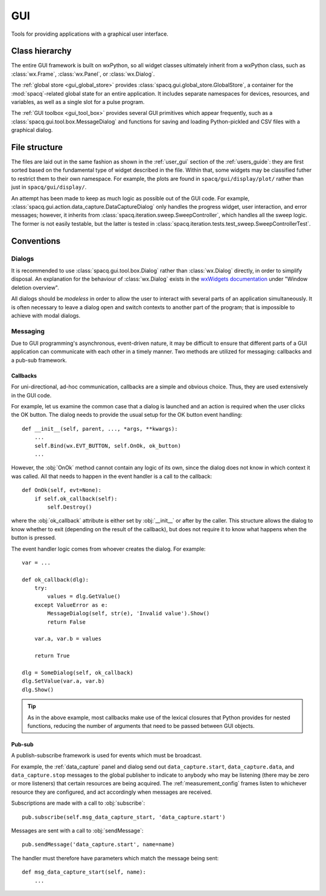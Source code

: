 ###
GUI
###

Tools for providing applications with a graphical user interface.

Class hierarchy
***************

The entire GUI framework is built on wxPython, so all widget classes ultimately inherit from a wxPython class, such as :class:`wx.Frame`, :class:`wx.Panel`, or :class:`wx.Dialog`.

The :ref:`global store <gui_global_store>` provides :class:`spacq.gui.global_store.GlobalStore`, a container for the :mod:`spacq`-related global state for an entire application. It includes separate namespaces for devices, resources, and variables, as well as a single slot for a pulse program.

The :ref:`GUI toolbox <gui_tool_box>` provides several GUI primitives which appear frequently, such as a :class:`spacq.gui.tool.box.MessageDialog` and functions for saving and loading Python-pickled and CSV files with a graphical dialog.

File structure
**************

The files are laid out in the same fashion as shown in the :ref:`user_gui` section of the :ref:`users_guide`: they are first sorted based on the fundamental type of widget described in the file. Within that, some widgets may be classified futher to restrict them to their own namespace. For example, the plots are found in ``spacq/gui/display/plot/`` rather than just in ``spacq/gui/display/``.

An attempt has been made to keep as much logic as possible out of the GUI code. For example, :class:`spacq.gui.action.data_capture.DataCaptureDialog` only handles the progress widget, user interaction, and error messages; however, it inherits from :class:`spacq.iteration.sweep.SweepController`, which handles all the sweep logic. The former is not easily testable, but the latter is tested in :class:`spacq.iteration.tests.test_sweep.SweepControllerTest`.

Conventions
***********

Dialogs
=======

It is recommended to use :class:`spacq.gui.tool.box.Dialog` rather than :class:`wx.Dialog` directly, in order to simplify disposal. An explanation for the behaviour of :class:`wx.Dialog` exists in the `wxWidgets documentation`_ under "Window deletion overview".

.. _`wxWidgets documentation`: http://docs.wxwidgets.org/2.8/wx_windowdeletionoverview.html

All dialogs should be *modeless* in order to allow the user to interact with several parts of an application simultaneously. It is often necessary to leave a dialog open and switch contexts to another part of the program; that is impossible to achieve with modal dialogs.

Messaging
=========

Due to GUI programming's asynchronous, event-driven nature, it may be difficult to ensure that different parts of a GUI application can communicate with each other in a timely manner. Two methods are utilized for messaging: callbacks and a pub-sub framework.

Callbacks
---------

For uni-directional, ad-hoc communication, callbacks are a simple and obvious choice. Thus, they are used extensively in the GUI code.

For example, let us examine the common case that a dialog is launched and an action is required when the user clicks the OK button. The dialog needs to provide the usual setup for the OK button event handling::

   def __init__(self, parent, ..., *args, **kwargs):
       ...
       self.Bind(wx.EVT_BUTTON, self.OnOk, ok_button)
       ...

However, the :obj:`OnOk` method cannot contain any logic of its own, since the dialog does not know in which context it was called. All that needs to happen in the event handler is a call to the callback::

   def OnOk(self, evt=None):
       if self.ok_callback(self):
           self.Destroy()

where the :obj:`ok_callback` attribute is either set by :obj:`__init__` or after by the caller. This structure allows the dialog to know whether to exit (depending on the result of the callback), but does not require it to know what happens when the button is pressed.

The event handler logic comes from whoever creates the dialog. For example::

   var = ...

   def ok_callback(dlg):
       try:
           values = dlg.GetValue()
       except ValueError as e:
           MessageDialog(self, str(e), 'Invalid value').Show()
           return False

       var.a, var.b = values

       return True

   dlg = SomeDialog(self, ok_callback)
   dlg.SetValue(var.a, var.b)
   dlg.Show()

.. tip::
   As in the above example, most callbacks make use of the lexical closures that Python provides for nested functions, reducing the number of arguments that need to be passed between GUI objects.

Pub-sub
-------

A publish-subscribe framework is used for events which must be broadcast.

For example, the :ref:`data_capture` panel and dialog send out ``data_capture.start``, ``data_capture.data``, and ``data_capture.stop`` messages to the global publisher to indicate to anybody who may be listening (there may be zero or more listeners) that certain resources are being acquired. The :ref:`measurement_config` frames listen to whichever resource they are configured, and act accordingly when messages are received.

Subscriptions are made with a call to :obj:`subscribe`::

   pub.subscribe(self.msg_data_capture_start, 'data_capture.start')

Messages are sent with a call to :obj:`sendMessage`::

   pub.sendMessage('data_capture.start', name=name)

The handler must therefore have parameters which match the message being sent::

   def msg_data_capture_start(self, name):
       ...
